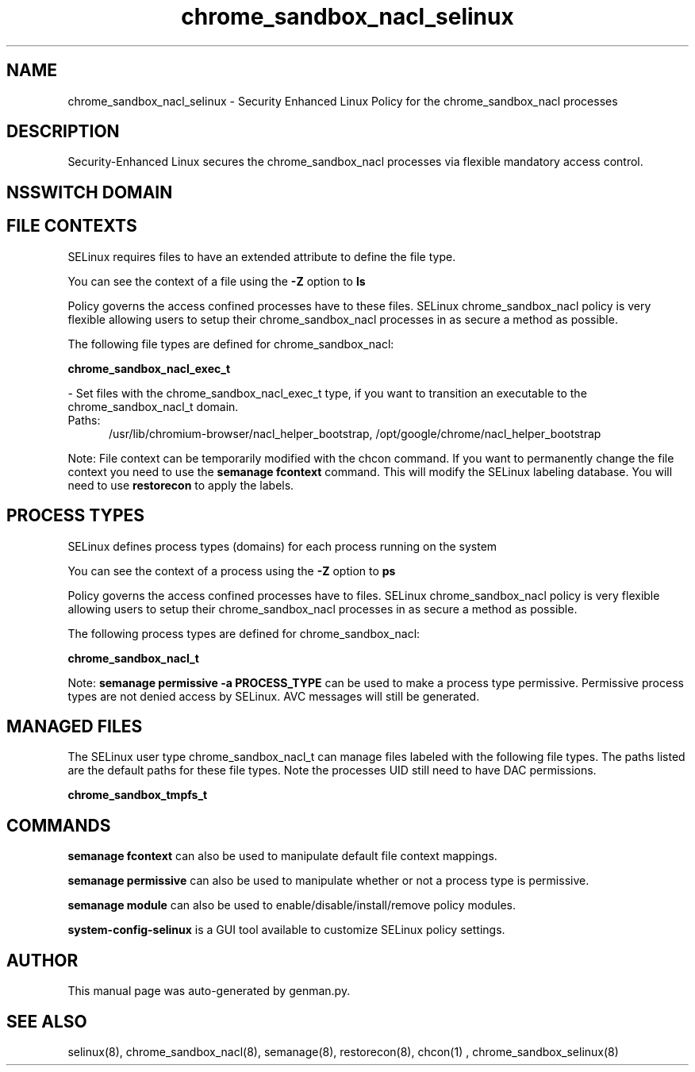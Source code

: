 .TH  "chrome_sandbox_nacl_selinux"  "8"  "chrome_sandbox_nacl" "dwalsh@redhat.com" "chrome_sandbox_nacl SELinux Policy documentation"
.SH "NAME"
chrome_sandbox_nacl_selinux \- Security Enhanced Linux Policy for the chrome_sandbox_nacl processes
.SH "DESCRIPTION"

Security-Enhanced Linux secures the chrome_sandbox_nacl processes via flexible mandatory access
control.  

.SH NSSWITCH DOMAIN

.SH FILE CONTEXTS
SELinux requires files to have an extended attribute to define the file type. 
.PP
You can see the context of a file using the \fB\-Z\fP option to \fBls\bP
.PP
Policy governs the access confined processes have to these files. 
SELinux chrome_sandbox_nacl policy is very flexible allowing users to setup their chrome_sandbox_nacl processes in as secure a method as possible.
.PP 
The following file types are defined for chrome_sandbox_nacl:


.EX
.PP
.B chrome_sandbox_nacl_exec_t 
.EE

- Set files with the chrome_sandbox_nacl_exec_t type, if you want to transition an executable to the chrome_sandbox_nacl_t domain.

.br
.TP 5
Paths: 
/usr/lib/chromium-browser/nacl_helper_bootstrap, /opt/google/chrome/nacl_helper_bootstrap

.PP
Note: File context can be temporarily modified with the chcon command.  If you want to permanently change the file context you need to use the 
.B semanage fcontext 
command.  This will modify the SELinux labeling database.  You will need to use
.B restorecon
to apply the labels.

.SH PROCESS TYPES
SELinux defines process types (domains) for each process running on the system
.PP
You can see the context of a process using the \fB\-Z\fP option to \fBps\bP
.PP
Policy governs the access confined processes have to files. 
SELinux chrome_sandbox_nacl policy is very flexible allowing users to setup their chrome_sandbox_nacl processes in as secure a method as possible.
.PP 
The following process types are defined for chrome_sandbox_nacl:

.EX
.B chrome_sandbox_nacl_t 
.EE
.PP
Note: 
.B semanage permissive -a PROCESS_TYPE 
can be used to make a process type permissive. Permissive process types are not denied access by SELinux. AVC messages will still be generated.

.SH "MANAGED FILES"

The SELinux user type chrome_sandbox_nacl_t can manage files labeled with the following file types.  The paths listed are the default paths for these file types.  Note the processes UID still need to have DAC permissions.

.br
.B chrome_sandbox_tmpfs_t


.SH "COMMANDS"
.B semanage fcontext
can also be used to manipulate default file context mappings.
.PP
.B semanage permissive
can also be used to manipulate whether or not a process type is permissive.
.PP
.B semanage module
can also be used to enable/disable/install/remove policy modules.

.PP
.B system-config-selinux 
is a GUI tool available to customize SELinux policy settings.

.SH AUTHOR	
This manual page was auto-generated by genman.py.

.SH "SEE ALSO"
selinux(8), chrome_sandbox_nacl(8), semanage(8), restorecon(8), chcon(1)
, chrome_sandbox_selinux(8)